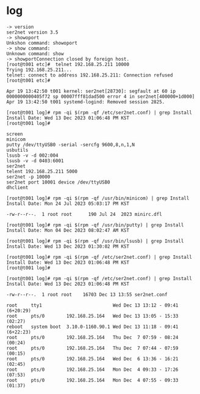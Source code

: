* log

#+begin_example
-> version
ser2net version 3.5
-> showoport
Unkshon command: showoport
-> show command:
Unknown command: show
-> showportConnection closed by foreign host.
[root@t001 etc]#  telnet 192.168.25.211 10000
Trying 192.168.25.211...
telnet: connect to address 192.168.25.211: Connection refused
[root@t001 etc]#
#+end_example

#+begin_example
Apr 19 13:42:50 t001 kernel: ser2net[28730]: segfault at 60 ip 0000000000405f72 sp 00007fff81dad500 error 4 in ser2net[400000+1d000]
Apr 19 13:42:50 t001 systemd-logind: Removed session 2825.
#+end_example

#+begin_example
[root@t001 log]# rpm -qi $(rpm -qf /etc/ser2net.conf) | grep Install
Install Date: Wed 13 Dec 2023 01:06:48 PM KST
[root@t001 log]#
#+end_example

#+begin_example
screen
minicom
putty /dev/ttyUSB0 -serial -sercfg 9600,8,n,1,N
usbutils
lsusb -v -d 002:004
lsusb -v -d 0403:6001
ser2net
telent 192.168.25.211 5000
ser2net -p 10000
ser2net port 10001 device /dev/ttyUSB0
dhclient
#+end_example

#+begin_example
[root@t001 log]# rpm -qi $(rpm -qf /usr/bin/minicom) | grep Install
Install Date: Mon 24 Jul 2023 05:03:17 PM KST

-rw-r--r--.  1 root root      190 Jul 24  2023 minirc.dfl

[root@t001 log]# rpm -qi $(rpm -qf /usr/bin/putty) | grep Install
Install Date: Mon 04 Dec 2023 08:02:47 AM KST

[root@t001 log]# rpm -qi $(rpm -qf /usr/bin/lsusb) | grep Install
Install Date: Wed 13 Dec 2023 01:30:02 PM KST

[root@t001 log]# rpm -qi $(rpm -qf /etc/ser2net.conf) | grep Install
Install Date: Wed 13 Dec 2023 01:06:48 PM KST
[root@t001 log]#

[root@t001 log]# rpm -qi $(rpm -qf /etc/ser2net.conf) | grep Install
Install Date: Wed 13 Dec 2023 01:06:48 PM KST

-rw-r--r--.  1 root root    16703 Dec 13 13:55 ser2net.conf

root     tty1                          Wed Dec 13 13:12 - 09:41 (6+20:29)
root     pts/0        192.168.25.164   Wed Dec 13 13:05 - 15:33  (02:27)
reboot   system boot  3.10.0-1160.90.1 Wed Dec 13 11:18 - 09:41 (6+22:23)
root     pts/0        192.168.25.164   Thu Dec  7 07:59 - 08:24  (00:24)
root     pts/0        192.168.25.164   Thu Dec  7 07:44 - 07:59  (00:15)
root     pts/0        192.168.25.164   Wed Dec  6 13:36 - 16:21  (02:45)
root     pts/0        192.168.25.164   Mon Dec  4 09:33 - 17:26  (07:53)
root     pts/0        192.168.25.164   Mon Dec  4 07:55 - 09:33  (01:37)
#+end_example
